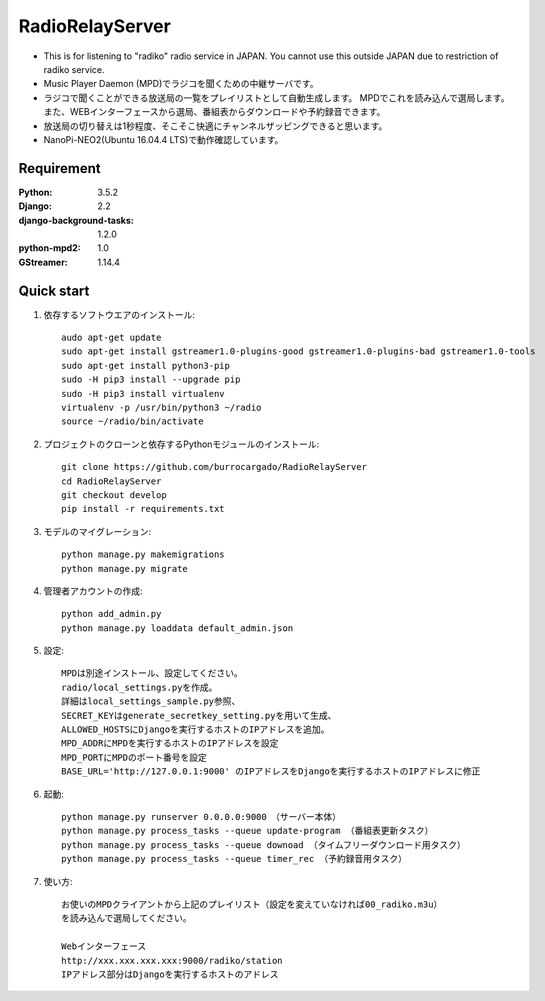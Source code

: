  
=======================
RadioRelayServer
=======================
* This is for listening to "radiko" radio service in JAPAN.
  You cannot use this outside JAPAN due to restriction of radiko service.
* Music Player Daemon (MPD)でラジコを聞くための中継サーバです。
* ラジコで聞くことができる放送局の一覧をプレイリストとして自動生成します。
  MPDでこれを読み込んで選局します。
  また、WEBインターフェースから選局、番組表からダウンロードや予約録音できます。
* 放送局の切り替えは1秒程度、そこそこ快適にチャンネルザッピングできると思います。
* NanoPi-NEO2(Ubuntu 16.04.4 LTS)で動作確認しています。
 
Requirement
===========
:Python: 3.5.2
:Django: 2.2
:django-background-tasks: 1.2.0
:python-mpd2: 1.0
:GStreamer: 1.14.4
 
Quick start
===========

1. 依存するソフトウエアのインストール::

    audo apt-get update
    sudo apt-get install gstreamer1.0-plugins-good gstreamer1.0-plugins-bad gstreamer1.0-tools
    sudo apt-get install python3-pip
    sudo -H pip3 install --upgrade pip
    sudo -H pip3 install virtualenv
    virtualenv -p /usr/bin/python3 ~/radio
    source ~/radio/bin/activate

2. プロジェクトのクローンと依存するPythonモジュールのインストール::

    git clone https://github.com/burrocargado/RadioRelayServer
    cd RadioRelayServer
    git checkout develop
    pip install -r requirements.txt

3. モデルのマイグレーション::

    python manage.py makemigrations
    python manage.py migrate

4. 管理者アカウントの作成::

    python add_admin.py
    python manage.py loaddata default_admin.json

5. 設定::

    MPDは別途インストール、設定してください。
    radio/local_settings.pyを作成。
    詳細はlocal_settings_sample.py参照、
    SECRET_KEYはgenerate_secretkey_setting.pyを用いて生成、
    ALLOWED_HOSTSにDjangoを実行するホストのIPアドレスを追加。
    MPD_ADDRにMPDを実行するホストのIPアドレスを設定
    MPD_PORTにMPDのポート番号を設定
    BASE_URL='http://127.0.0.1:9000' のIPアドレスをDjangoを実行するホストのIPアドレスに修正

6. 起動::

    python manage.py runserver 0.0.0.0:9000　（サーバー本体）
    python manage.py process_tasks --queue update-program （番組表更新タスク）
    python manage.py process_tasks --queue downoad （タイムフリーダウンロード用タスク）
    python manage.py process_tasks --queue timer_rec （予約録音用タスク）

7. 使い方::

    お使いのMPDクライアントから上記のプレイリスト（設定を変えていなければ00_radiko.m3u）
    を読み込んで選局してください。
    
    Webインターフェース
    http://xxx.xxx.xxx.xxx:9000/radiko/station
    IPアドレス部分はDjangoを実行するホストのアドレス


